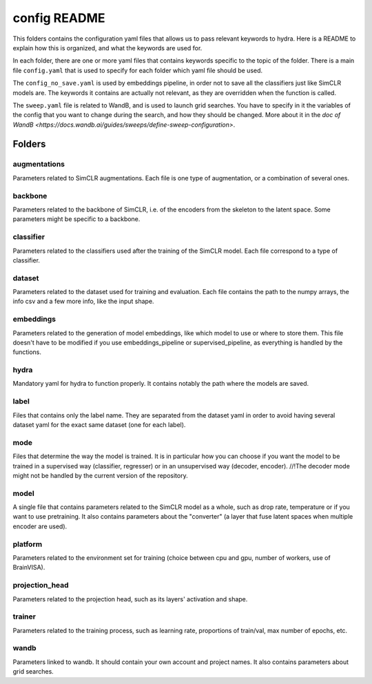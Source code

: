 #############
config README
#############

This folders contains the configuration yaml files that allows us to pass relevant keywords to hydra.
Here is a README to explain how this is organized, and what the keywords are used for.

In each folder, there are one or more yaml files that contains keywords specific to the topic of the folder.
There is a main file ``config.yaml`` that is used to specify for each folder which yaml file should be used.

The ``config_no_save.yaml`` is used by embeddings pipeline, in order not to save all the classifiers just like 
SimCLR models are. The keywords it contains are actually not relevant, as they are overridden when the 
function is called.

The ``sweep.yaml`` file is related to WandB, and is used to launch grid searches. You have to specify in it 
the variables of the config that you want to change during the search, and how they should be changed.
More about it in the `doc of WandB <https://docs.wandb.ai/guides/sweeps/define-sweep-configuration>`.


Folders
=======

augmentations
-------------
Parameters related to SimCLR augmentations. Each file is one type of augmentation, or a combination of several ones.

backbone
--------
Parameters related to the backbone of SimCLR, i.e. of the encoders from the skeleton to the latent space. Some 
parameters might be specific to a backbone.

classifier
----------
Parameters related to the classifiers used after the training of the SimCLR model. Each file correspond to a type 
of classifier.

dataset
-------
Parameters related to the dataset used for training and evaluation. Each file contains the path to the numpy arrays,
the info csv and a few more info, like the input shape. 

embeddings
----------
Parameters related to the generation of model embeddings, like which model to use or where to store them. This file 
doesn't have to be modified if you use embeddings_pipeline or supervised_pipeline, as everything is handled by the 
functions.

hydra
-----
Mandatory yaml for hydra to function properly. It contains notably the path where the models are saved.

label
-----
Files that contains only the label name. They are separated from the dataset yaml in order to avoid having several 
dataset yaml for the exact same dataset (one for each label).

mode
----
Files that determine the way the model is trained. It is in particular how you can choose if you want the model to 
be trained in a supervised way (classifier, regresser) or in an unsupervised way (decoder, encoder). //!\ The decoder 
mode might not be handled by the current version of the repository.

model
-----
A single file that contains parameters related to the SimCLR model as a whole, such as drop rate, temperature or if 
you want to use pretraining. It also contains parameters about the "converter" (a layer that fuse latent spaces when 
multiple encoder are used).

platform
--------
Parameters related to the environment set for training (choice between cpu and gpu, number of workers, use of BrainVISA).

projection_head
---------------
Parameters related to the projection head, such as its layers' activation and shape.

trainer
-------
Parameters related to the training process, such as learning rate, proportions of train/val, max number of epochs, etc.

wandb
-----
Parameters linked to wandb. It should contain your own account and project names. It also contains parameters about grid 
searches.